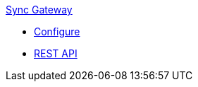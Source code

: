 .xref:sync-gateway::introduction.adoc[Sync{nbsp}Gateway]
* xref:sync-gateway::refer/config-properties.adoc[Configure]
* xref:sync-gateway::refer/rest-api-admin.adoc[REST API]
